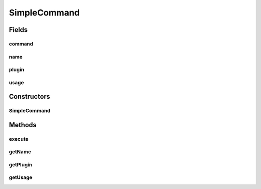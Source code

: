 .. java:import:: net.minecraft.command CommandBase

.. java:import:: net.minecraft.command CommandException

.. java:import:: net.minecraft.command ICommandSender

.. java:import:: net.minecraft.entity.player EntityPlayer

.. java:import:: net.minecraft.server MinecraftServer

.. java:import:: simplePlugins.plugins.api Plugin

.. java:import:: simplePlugins.plugins.api.wrappers EntityPlayerWrapper

.. java:import:: java.lang.reflect InvocationTargetException

.. java:import:: java.lang.reflect Method

SimpleCommand
=============

.. java:package:: simplePlugins.plugins.api.commands
   :noindex:

.. java:type:: public class SimpleCommand extends CommandBase

   :author: Florian Warzecha

Fields
------
command
^^^^^^^

.. java:field:: protected Method command
   :outertype: SimpleCommand

name
^^^^

.. java:field:: protected String name
   :outertype: SimpleCommand

plugin
^^^^^^

.. java:field:: protected Plugin plugin
   :outertype: SimpleCommand

usage
^^^^^

.. java:field:: protected String usage
   :outertype: SimpleCommand

Constructors
------------
SimpleCommand
^^^^^^^^^^^^^

.. java:constructor:: public SimpleCommand(String name, String usage, Method command, Plugin plugin)
   :outertype: SimpleCommand

Methods
-------
execute
^^^^^^^

.. java:method:: @Override public void execute(MinecraftServer server, ICommandSender sender, String[] args) throws CommandException
   :outertype: SimpleCommand

getName
^^^^^^^

.. java:method:: @Override public String getName()
   :outertype: SimpleCommand

getPlugin
^^^^^^^^^

.. java:method:: public Plugin getPlugin()
   :outertype: SimpleCommand

getUsage
^^^^^^^^

.. java:method:: @Override public String getUsage(ICommandSender sender)
   :outertype: SimpleCommand

